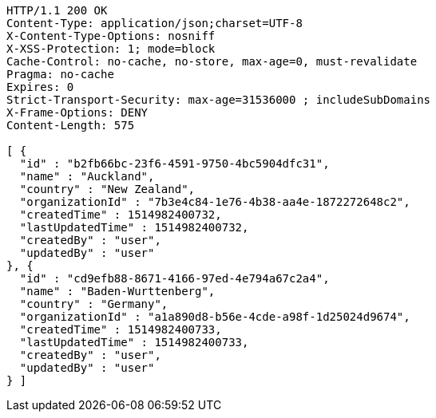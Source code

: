 [source,http,options="nowrap"]
----
HTTP/1.1 200 OK
Content-Type: application/json;charset=UTF-8
X-Content-Type-Options: nosniff
X-XSS-Protection: 1; mode=block
Cache-Control: no-cache, no-store, max-age=0, must-revalidate
Pragma: no-cache
Expires: 0
Strict-Transport-Security: max-age=31536000 ; includeSubDomains
X-Frame-Options: DENY
Content-Length: 575

[ {
  "id" : "b2fb66bc-23f6-4591-9750-4bc5904dfc31",
  "name" : "Auckland",
  "country" : "New Zealand",
  "organizationId" : "7b3e4c84-1e76-4b38-aa4e-1872272648c2",
  "createdTime" : 1514982400732,
  "lastUpdatedTime" : 1514982400732,
  "createdBy" : "user",
  "updatedBy" : "user"
}, {
  "id" : "cd9efb88-8671-4166-97ed-4e794a67c2a4",
  "name" : "Baden-Wurttenberg",
  "country" : "Germany",
  "organizationId" : "a1a890d8-b56e-4cde-a98f-1d25024d9674",
  "createdTime" : 1514982400733,
  "lastUpdatedTime" : 1514982400733,
  "createdBy" : "user",
  "updatedBy" : "user"
} ]
----